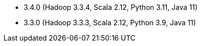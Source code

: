 // The version ranges supported by Spark-k8s-Operator
// This is a separate file, since it is used by both the direct Spark documentation, and the overarching
// Stackable Platform documentation.
// Please sort the versions in descending order (newest first)

- 3.4.0 (Hadoop 3.3.4, Scala 2.12, Python 3.11, Java 11)
- 3.3.0 (Hadoop 3.3.3, Scala 2.12, Python 3.9, Java 11)
